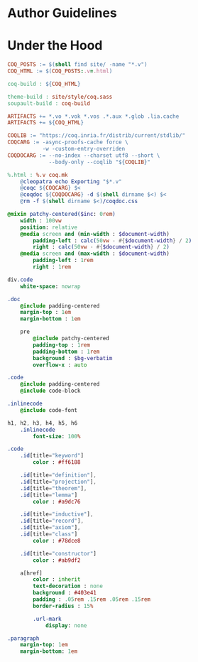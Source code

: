 * Author Guidelines

* Under the Hood

#+BEGIN_SRC makefile :tangle coq.mk
COQ_POSTS := $(shell find site/ -name "*.v")
COQ_HTML := $(COQ_POSTS:.v=.html)

coq-build : ${COQ_HTML}

theme-build : site/style/coq.sass
soupault-build : coq-build

ARTIFACTS += *.vo *.vok *.vos .*.aux *.glob .lia.cache
ARTIFACTS += ${COQ_HTML}

COQLIB := "https://coq.inria.fr/distrib/current/stdlib/"
COQCARG := -async-proofs-cache force \
           -w -custom-entry-overriden
COQDOCARG := --no-index --charset utf8 --short \
             --body-only --coqlib "${COQLIB}"

%.html : %.v coq.mk
	@cleopatra echo Exporting "$*.v"
	@coqc ${COQCARG} $<
	@coqdoc ${COQDOCARG} -d $(shell dirname $<) $<
	@rm -f $(shell dirname $<)/coqdoc.css
#+END_SRC

#+BEGIN_SRC sass :tangle site/style/coq.sass
@mixin patchy-centered($inc: 0rem)
    width : 100vw
    position: relative
    @media screen and (min-width : $document-width)
        padding-left : calc(50vw - #{$document-width} / 2)
        right : calc(50vw - #{$document-width} / 2)
    @media screen and (max-width : $document-width)
        padding-left : 1rem
        right : 1rem

div.code
    white-space: nowrap

.doc
    @include padding-centered
    margin-top : 1em
    margin-bottom : 1em

    pre
        @include patchy-centered
        padding-top : 1rem
        padding-bottom : 1rem
        background : $bg-verbatim
        overflow-x : auto

.code
    @include padding-centered
    @include code-block

.inlinecode
    @include code-font

h1, h2, h3, h4, h5, h6
    .inlinecode
        font-size: 100%

.code
    .id[title="keyword"]
        color : #ff6188

    .id[title="definition"],
    .id[title="projection"],
    .id[title="theorem"],
    .id[title="lemma"]
        color : #a9dc76

    .id[title="inductive"],
    .id[title="record"],
    .id[title="axiom"],
    .id[title="class"]
        color : #78dce8

    .id[title="constructor"]
        color : #ab9df2

    a[href]
        color : inherit
        text-decoration : none
        background : #403e41
        padding : .05rem .15rem .05rem .15rem
        border-radius : 15%

        .url-mark
            display: none

.paragraph
    margin-top: 1em
    margin-bottom: 1em

#+END_SRC

# Local Variables:
# org-src-preserve-indentation: t
# End:
